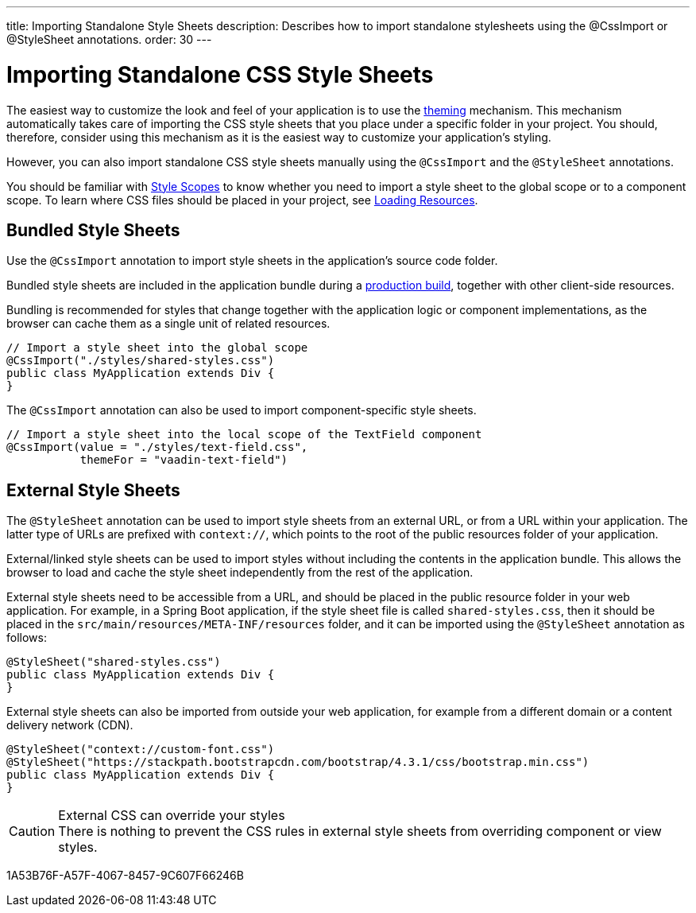 ---
title: Importing Standalone Style Sheets
description: Describes how to import standalone stylesheets using the @CssImport or @StyleSheet annotations.
order: 30
---

= Importing Standalone CSS Style Sheets

The easiest way to customize the look and feel of your application is to use the <<{articles}/styling/getting-started#, theming>> mechanism.
This mechanism automatically takes care of importing the CSS style sheets that you place under a specific folder in your project.
You should, therefore, consider using this mechanism as it is the easiest way to customize your application's styling.

However, you can also import standalone CSS style sheets manually using the `@CssImport` and the `@StyleSheet` annotations.


You should be familiar with <<{articles}/styling/custom-theme/style-scopes#,Style Scopes>> to know whether you need to import a style sheet to the global scope or to a component scope.
To learn where CSS files should be placed in your project, see <<{articles}/advanced/loading-resources#,Loading Resources>>.

[[importing.bundled]]
== Bundled Style Sheets

Use the `@CssImport` annotation to import style sheets in the application's source code folder.


Bundled style sheets are included in the application bundle during a <<{articles}/production#,production build>>, together with other client-side resources.

Bundling is recommended for styles that change together with the application logic or component implementations, as the browser can cache them as a single unit of related resources.

[source,java]
----
// Import a style sheet into the global scope
@CssImport("./styles/shared-styles.css")
public class MyApplication extends Div {
}
----

The `@CssImport` annotation can also be used to import component-specific style sheets.

[source,java]
----
// Import a style sheet into the local scope of the TextField component
@CssImport(value = "./styles/text-field.css",
           themeFor = "vaadin-text-field")
----

[[importing.external]]
== External Style Sheets

The `@StyleSheet` annotation can be used to import style sheets from an external URL, or from a URL within your application.
The latter type of URLs are prefixed with `context://`, which points to the root of the public resources folder of your application.

External/linked style sheets can be used to import styles without including the contents in the application bundle.
This allows the browser to load and cache the style sheet independently from the rest of the application.

External style sheets need to be accessible from a URL, and should be placed in the public resource folder in your web application.
For example, in a Spring Boot application, if the style sheet file is called `shared-styles.css`, then it should be placed in the `src/main/resources/META-INF/resources` folder, and it can be imported using the `@StyleSheet` annotation as follows:

[source,java]
----
@StyleSheet("shared-styles.css")
public class MyApplication extends Div {
}
----

External style sheets can also be imported from outside your web application, for example from a different domain or a content delivery network (CDN).

[source,java]
----
@StyleSheet("context://custom-font.css")
@StyleSheet("https://stackpath.bootstrapcdn.com/bootstrap/4.3.1/css/bootstrap.min.css")
public class MyApplication extends Div {
}
----

.External CSS can override your styles
[CAUTION]
There is nothing to prevent the CSS rules in external style sheets from overriding component or view styles.


[.discussion-id]
1A53B76F-A57F-4067-8457-9C607F66246B
